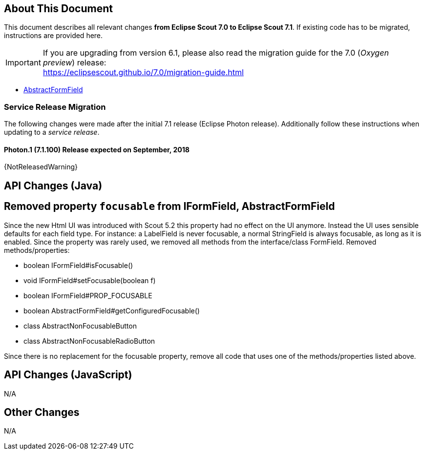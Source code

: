 ////
Howto:
- Write this document such that it helps people to migrate. Describe what they should do.
- Chronological order is not necessary.
- Choose the right top level chapter (java, js, other)
- Use {NOTRELEASEDWARNING} on its own line to mark parts about not yet released code (also add a "since 7.1.xxx" note)
////

== About This Document

This document describes all relevant changes *from Eclipse Scout 7.0 to Eclipse Scout 7.1*. If existing code has to be migrated, instructions are provided here.

IMPORTANT: If you are upgrading from version 6.1, please also read the migration guide for the 7.0 (_Oxygen preview_) release: +
https://eclipsescout.github.io/7.0/migration-guide.html

* <<Removed property `focusable` from IFormField, AbstractFormField>>

=== Service Release Migration

The following changes were made after the initial 7.1 release (Eclipse Photon release). Additionally follow these instructions when updating to a _service release_.

==== Photon.1 (7.1.100) Release expected on September, 2018

{NotReleasedWarning}


////
  =============================================================================
  === API CHANGES IN JAVA CODE ================================================
  =============================================================================
////

== API Changes (Java)

== Removed property `focusable` from IFormField, AbstractFormField
Since the new Html UI was introduced with Scout 5.2 this property had no effect on the UI anymore. Instead the UI uses sensible defaults for each field type. For instance: a LabelField is never focusable, a normal StringField is always focusable, as long as it is enabled. Since the property was rarely used, we removed all methods from the interface/class FormField. Removed methods/properties:

* boolean IFormField#isFocusable()
* void IFormField#setFocusable(boolean f)
* boolean IFormField#PROP_FOCUSABLE
* boolean AbstractFormField#getConfiguredFocusable()
* class AbstractNonFocusableButton
* class AbstractNonFocusableRadioButton

Since there is no replacement for the focusable property, remove all code that uses one of the methods/properties listed above.

// ^^^
// Insert descriptions of Java API changes here


////
  =============================================================================
  === API CHANGES IN JAVA SCRIPT CODE =========================================
  =============================================================================
////

== API Changes (JavaScript)

N/A

// ^^^
// Insert descriptions of JavaScript API changes here

////
  =============================================================================
  === OTHER IMPORTANT CHANGES REQUIRING MIGRATION =============================
  =============================================================================
////

== Other Changes

N/A

// ^^^
// Insert descriptions of other important changes here
